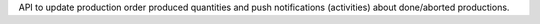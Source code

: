 API to update production order produced quantities and push notifications (activities) about done/aborted productions.
